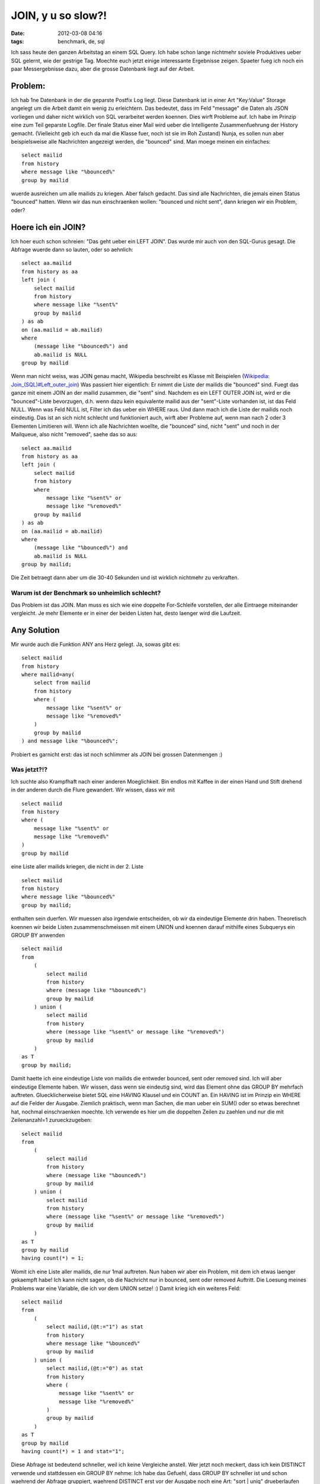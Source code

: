 JOIN, y u so slow?!
###################
:date: 2012-03-08 04:16
:tags: benchmark, de, sql

Ich sass heute den ganzen Arbeitstag an einem SQL Query. Ich habe schon
lange nichtmehr soviele Produktives ueber SQL gelernt, wie der gestrige
Tag. Moechte euch jetzt einige interessante Ergebnisse zeigen. Spaeter
fueg ich noch ein paar Messergebnisse dazu, aber die grosse Datenbank
liegt auf der Arbeit.

Problem:
--------

Ich hab 1ne Datenbank in der die geparste Postfix Log liegt. Diese
Datenbank ist in einer Art "Key:Value" Storage angelegt um die Arbeit
damit ein wenig zu erleichtern. Das bedeutet, dass im Feld "message" die
Daten als JSON vorliegen und daher nicht wirklich von SQL verarbeitet
werden koennen. Dies wirft Probleme auf. Ich habe im Prinzip eine zum
Teil geparste Logfile. Der finale Status einer Mail wird ueber die
Intelligente Zusammenfuehrung der History gemacht. (Vielleicht geb ich
euch da mal die Klasse fuer, noch ist sie im Roh Zustand) Nunja, es
sollen nun aber beispielsweise alle Nachrichten angezeigt werden, die
"bounced" sind. Man moege meinen ein einfaches:

::

    select mailid 
    from history 
    where message like "%bounced%" 
    group by mailid

wuerde ausreichen um alle mailids zu kriegen. Aber falsch gedacht. Das
sind alle Nachrichten, die jemals einen Status "bounced" hatten. Wenn
wir das nun einschraenken wollen: "bounced und nicht sent", dann kriegen
wir ein Problem, oder?

Hoere ich ein JOIN?
-------------------

Ich hoer euch schon schreien: "Das geht ueber ein LEFT JOIN". Das wurde
mir auch von den SQL-Gurus gesagt. Die Abfrage wuerde dann so lauten,
oder so aehnlich:

::

    select aa.mailid 
    from history as aa 
    left join (
        select mailid 
        from history 
        where message like "%sent%" 
        group by mailid
    ) as ab 
    on (aa.mailid = ab.mailid) 
    where 
        (message like "%bounced%") and 
        ab.mailid is NULL 
    group by mailid

Wenn man nicht weiss, was JOIN genau macht, Wikipedia beschreibt es
Klasse mit Beispielen (`Wikipedia: Join\_(SQL)#Left\_outer\_join`_) Was
passiert hier eigentlich: Er nimmt die Liste der mailids die "bounced"
sind. Fuegt das ganze mit einem JOIN an der mailid zusammen, die "sent"
sind. Nachdem es ein LEFT OUTER JOIN ist, wird er die "bounced"-Liste
bevorzugen, d.h. wenn dazu kein equivalente mailid aus der "sent"-Liste
vorhanden ist, ist das Feld NULL. Wenn was Feld NULL ist, Filter ich das
ueber ein WHERE raus. Und dann mach ich die Liste der mailids noch
eindeutig. Das ist an sich nicht schlecht und funktioniert auch, wirft
aber Probleme auf, wenn man nach 2 oder 3 Elementen Limitieren will.
Wenn ich alle Nachrichten woellte, die "bounced" sind, nicht "sent" und
noch in der Mailqueue, also nicht "removed", saehe das so aus:

::

    select aa.mailid 
    from history as aa 
    left join (
        select mailid 
        from history 
        where 
            message like "%sent%" or
            message like "%removed%" 
        group by mailid
    ) as ab 
    on (aa.mailid = ab.mailid) 
    where 
        (message like "%bounced%") and 
        ab.mailid is NULL 
    group by mailid;

Die Zeit betraegt dann aber um die 30-40 Sekunden und ist wirklich
nichtmehr zu verkraften.

Warum ist der Benchmark so unheimlich schlecht?
~~~~~~~~~~~~~~~~~~~~~~~~~~~~~~~~~~~~~~~~~~~~~~~

Das Problem ist das JOIN. Man muss es sich wie eine doppelte
For-Schleife vorstellen, der alle Eintraege miteinander vergleicht. Je
mehr Elemente er in einer der beiden Listen hat, desto laenger wird die
Laufzeit.

Any Solution
------------

Mir wurde auch die Funktion ANY ans Herz gelegt. Ja, sowas gibt es:

::

    select mailid
    from history 
    where mailid=any(
        select from mailid 
        from history
        where (
            message like "%sent%" or
            message like "%removed%"
        )
        group by mailid 
    ) and message like "%bounced%";

Probiert es garnicht erst: das ist noch schlimmer als JOIN bei grossen
Datenmengen :)

Was jetzt?!?
~~~~~~~~~~~~

Ich suchte also Krampfhaft nach einer anderen Moeglichkeit. Bin endlos
mit Kaffee in der einen Hand und Stift drehend in der anderen durch die
Flure gewandert. Wir wissen, dass wir mit

::

    select mailid 
    from history 
    where (
        message like "%sent%" or 
        message like "%removed%"
    ) 
    group by mailid

eine Liste aller mailids kriegen, die nicht in der 2. Liste

::

    select mailid 
    from history 
    where message like "%bounced%"
    group by mailid;

enthalten sein duerfen. Wir muessen also irgendwie entscheiden, ob wir
da eindeutige Elemente drin haben. Theoretisch koennen wir beide Listen
zusammenschmeissen mit einem UNION und koennen darauf mithilfe eines
Subquerys ein GROUP BY anwenden

::

    select mailid 
    from 
        (
            select mailid 
            from history 
            where (message like "%bounced%") 
            group by mailid
        ) union (
            select mailid 
            from history 
            where (message like "%sent%" or message like "%removed%") 
            group by mailid
        )
    as T
    group by mailid;

Damit haette ich eine eindeutige Liste von mailids die entweder bounced,
sent oder removed sind. Ich will aber eindeutige Elemente haben. Wir
wissen, dass wenn sie eindeutig sind, wird das Element ohne das GROUP BY
mehrfach auftreten. Gluecklicherweise bietet SQL eine HAVING Klausel und
ein COUNT an. Ein HAVING ist im Prinzip ein WHERE auf die Felder der
Ausgabe. Ziemlich praktisch, wenn man Sachen, die man ueber ein SUM()
oder so etwas berechnet hat, nochmal einschraenken moechte. Ich verwende
es hier um die doppelten Zeilen zu zaehlen und nur die mit
Zeilenanzahl=1 zurueckzugeben:

::

    select mailid 
    from 
        (
            select mailid
            from history
            where (message like "%bounced%") 
            group by mailid
        ) union (
            select mailid 
            from history 
            where (message like "%sent%" or message like "%removed%") 
            group by mailid
        )
    as T
    group by mailid
    having count(*) = 1;

Womit ich eine Liste aller mailids, die nur 1mal auftreten. Nun haben
wir aber ein Problem, mit dem ich etwas laenger gekaempft habe! Ich kann
nicht sagen, ob die Nachricht nur in bounced, sent oder removed
Auftritt. Die Loesung meines Problems war eine Variable, die ich vor dem
UNION setze! :) Damit krieg ich ein weiteres Feld:

::

    select mailid
    from 
        (
            select mailid,(@t:="1") as stat        
            from history
            where message like "%bounced%" 
            group by mailid
        ) union (
            select mailid,(@t:="0") as stat
            from history 
            where (
                message like "%sent%" or 
                message like "%removed%"
            ) 
            group by mailid
        )
    as T
    group by mailid
    having count(*) = 1 and stat="1";

Diese Abfrage ist bedeutend schneller, weil ich keine Vergleiche
anstell. Wer jetzt noch meckert, dass ich kein DISTINCT verwende und
stattdessen ein GROUP BY nehme: Ich habe das Gefuehl, dass GROUP BY
schneller ist und schon waehrend der Abfrage gruppiert, waehrend
DISTINCT erst vor der Ausgabe noch eine Art: "sort \| uniq"
drueberlaufen laesst, kann ich aber nicht direkt bestaetigen, ist nur so
ein Gefuehl. Ich denke der groesste Bremser in dem Query wird jetzt das
LIKE sein. Ich denke man kann es noch verschnellern, wenn man eine
andere Datenbank Struktur nimmt und das ordentlich im Vorfeld parsed.
Aber bin mit der Moeglichkeit nun eigentlich ziemlich zufrieden und
moechte die Erfahrung mit SQL nicht missen :) Auch moechte ich nicht
behaupten, dass meine endgueltige Loesung die beste ist. Wer eine andere
hat, oder eine noch bessere...immer her damit! :) so long

.. _`Wikipedia: Join\_(SQL)#Left\_outer\_join`: http://en.wikipedia.org/wiki/Join_(SQL)#Left_outer_join
